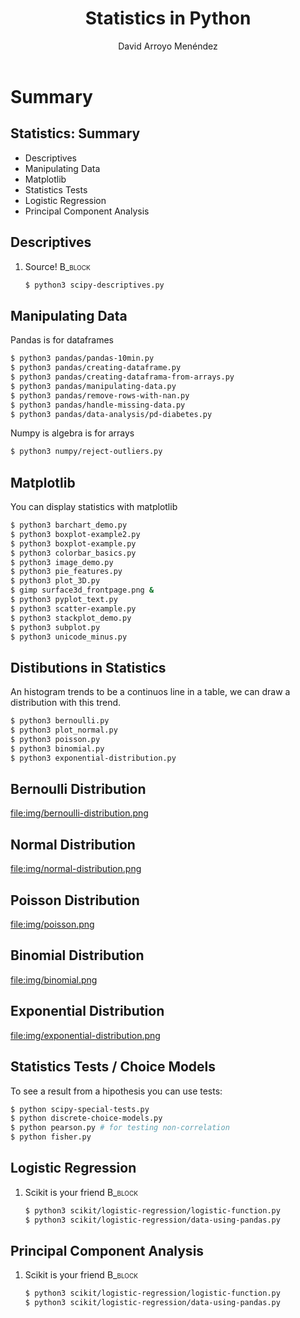 #+TITLE: Statistics in Python
#+AUTHOR: David Arroyo Menéndez
#+OPTIONS: H:2 toc:nil num:t
#+LATEX_CLASS: beamer
#+LATEX_CLASS_OPTIONS: [presentation]
#+BEAMER_THEME: Madrid
#+COLUMNS: %45ITEM %10BEAMER_ENV(Env) %10BEAMER_ACT(Act) %4BEAMER_COL(Col) %8BEAMER_OPT(Opt)

* Summary
** Statistics: Summary                                         
+ Descriptives
+ Manipulating Data
+ Matplotlib
+ Statistics Tests
+ Logistic Regression
+ Principal Component Analysis

** Descriptives
*** Source! 							    :B_block:
    :PROPERTIES:
    :BEAMER_COL: 0.98
    :BEAMER_ENV: block
    :END:
#+BEGIN_SRC bash
    $ python3 scipy-descriptives.py
#+END_SRC

** Manipulating Data
Pandas is for dataframes
#+BEGIN_SRC bash
    $ python3 pandas/pandas-10min.py
    $ python3 pandas/creating-dataframe.py
    $ python3 pandas/creating-dataframa-from-arrays.py
    $ python3 pandas/manipulating-data.py
    $ python3 pandas/remove-rows-with-nan.py
    $ python3 pandas/handle-missing-data.py
    $ python3 pandas/data-analysis/pd-diabetes.py
#+END_SRC
Numpy is algebra is for arrays
#+BEGIN_SRC bash
    $ python3 numpy/reject-outliers.py
#+END_SRC

** Matplotlib

You can display statistics with matplotlib

#+BEGIN_SRC bash
$ python3 barchart_demo.py
$ python3 boxplot-example2.py
$ python3 boxplot-example.py
$ python3 colorbar_basics.py
$ python3 image_demo.py
$ python3 pie_features.py
$ python3 plot_3D.py
$ gimp surface3d_frontpage.png &
$ python3 pyplot_text.py
$ python3 scatter-example.py
$ python3 stackplot_demo.py
$ python3 subplot.py
$ python3 unicode_minus.py
#+END_SRC

** Distibutions in Statistics

An histogram trends to be a continuos line in a table, we can draw a
distribution with this trend.

#+BEGIN_SRC bash
$ python3 bernoulli.py
$ python3 plot_normal.py
$ python3 poisson.py
$ python3 binomial.py
$ python3 exponential-distribution.py
#+END_SRC

** Bernoulli Distribution

file:img/bernoulli-distribution.png

** Normal Distribution

file:img/normal-distribution.png

** Poisson Distribution

file:img/poisson.png

** Binomial Distribution

file:img/binomial.png

** Exponential Distribution

file:img/exponential-distribution.png

** Statistics Tests / Choice Models
To see a result from a hipothesis you can use tests:
#+BEGIN_SRC bash
$ python scipy-special-tests.py
$ python discrete-choice-models.py
$ python pearson.py # for testing non-correlation
$ python fisher.py
#+END_SRC

** Logistic Regression
*** Scikit is your friend 					    :B_block:
    :PROPERTIES:
    :BEAMER_COL: 0.98
    :BEAMER_ENV: block
    :END:
#+BEGIN_SRC bash
    $ python3 scikit/logistic-regression/logistic-function.py
    $ python3 scikit/logistic-regression/data-using-pandas.py
#+END_SRC

** Principal Component Analysis
*** Scikit is your friend 					    :B_block:
    :PROPERTIES:
    :BEAMER_COL: 0.98
    :BEAMER_ENV: block
    :END:
#+BEGIN_SRC bash
    $ python3 scikit/logistic-regression/logistic-function.py
    $ python3 scikit/logistic-regression/data-using-pandas.py
#+END_SRC

